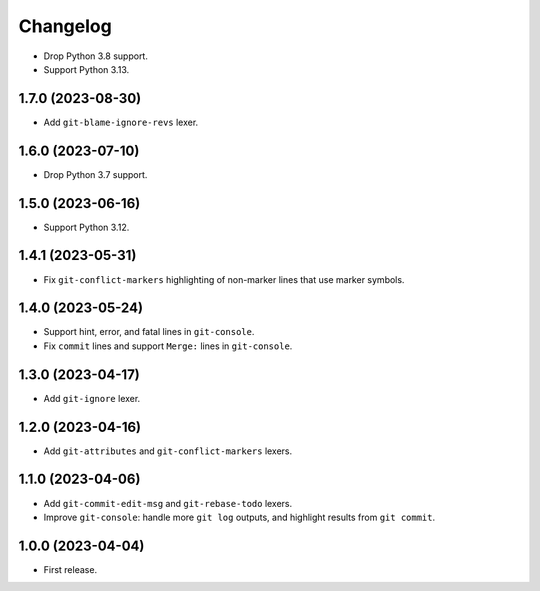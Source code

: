 =========
Changelog
=========

* Drop Python 3.8 support.

* Support Python 3.13.

1.7.0 (2023-08-30)
------------------

* Add ``git-blame-ignore-revs`` lexer.

1.6.0 (2023-07-10)
------------------

* Drop Python 3.7 support.

1.5.0 (2023-06-16)
------------------

* Support Python 3.12.

1.4.1 (2023-05-31)
------------------

* Fix ``git-conflict-markers`` highlighting of non-marker lines that use marker symbols.

1.4.0 (2023-05-24)
------------------

* Support hint, error, and fatal lines in ``git-console``.

* Fix ``commit`` lines and support ``Merge:`` lines in ``git-console``.

1.3.0 (2023-04-17)
------------------

* Add ``git-ignore`` lexer.

1.2.0 (2023-04-16)
------------------

* Add ``git-attributes`` and ``git-conflict-markers`` lexers.

1.1.0 (2023-04-06)
------------------

* Add ``git-commit-edit-msg`` and ``git-rebase-todo`` lexers.

* Improve ``git-console``: handle more ``git log`` outputs, and highlight results from ``git commit``.

1.0.0 (2023-04-04)
------------------

* First release.
